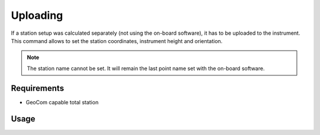 Uploading
=========

If a station setup was calculated separately (not using the on-board software),
it has to be uploaded to the instrument. This command allows to set the station
coordinates, instrument height and orientation.

.. note::

    The station name cannot be set. It will remain the last point name set with
    the on-board software.

Requirements
------------

- GeoCom capable total station

Usage
-----

.. click:: instrumentman.station:cli_upload
    :prog: iman upload station
